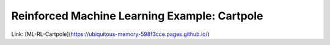 Reinforced Machine Learning Example: Cartpole
##############################################


Link: [ML-RL-Cartpole](https://ubiquitous-memory-598f3cce.pages.github.io/)